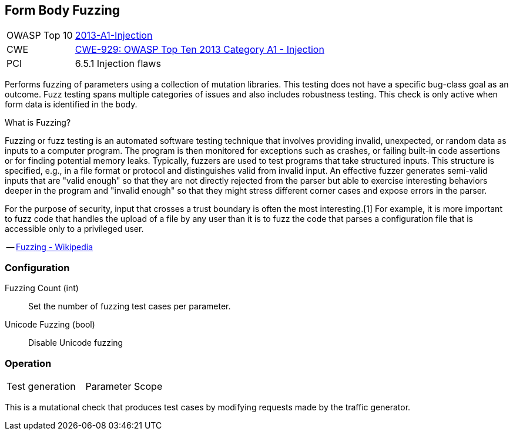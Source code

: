 [[Check_FormBodyFuzzing]]
== Form Body Fuzzing

[cols="1,4"]
|====
| OWASP Top 10 | link:https://www.owasp.org/index.php/Top_10_2013-A1-Injection[2013-A1-Injection]
| CWE | link:https://cwe.mitre.org/data/definitions/929.html[CWE-929: OWASP Top Ten 2013 Category A1 - Injection]
| PCI | 6.5.1 Injection flaws
|====

Performs fuzzing of parameters using a collection of mutation libraries.
This testing does not have a specific bug-class goal as an outcome.
Fuzz testing spans multiple categories of issues and also includes robustness testing.
This check is only active when form data is identified in the body.

.What is Fuzzing?
****
Fuzzing or fuzz testing is an automated software testing technique that involves providing invalid, unexpected, or random data as inputs to a computer program. The program is then monitored for exceptions such as crashes, or failing built-in code assertions or for finding potential memory leaks. Typically, fuzzers are used to test programs that take structured inputs. This structure is specified, e.g., in a file format or protocol and distinguishes valid from invalid input. An effective fuzzer generates semi-valid inputs that are "valid enough" so that they are not directly rejected from the parser but able to exercise interesting behaviors deeper in the program and "invalid enough" so that they might stress different corner cases and expose errors in the parser.

For the purpose of security, input that crosses a trust boundary is often the most interesting.[1] For example, it is more important to fuzz code that handles the upload of a file by any user than it is to fuzz the code that parses a configuration file that is accessible only to a privileged user.

-- link:https://en.wikipedia.org/wiki/Fuzzing[Fuzzing - Wikipedia]

****


=== Configuration

Fuzzing Count (int):: Set the number of fuzzing test cases per parameter.
Unicode Fuzzing (bool):: Disable Unicode fuzzing

=== Operation

|====
| Test generation | Parameter Scope
|====

This is a mutational check that produces test cases by modifying requests made by the traffic generator.
